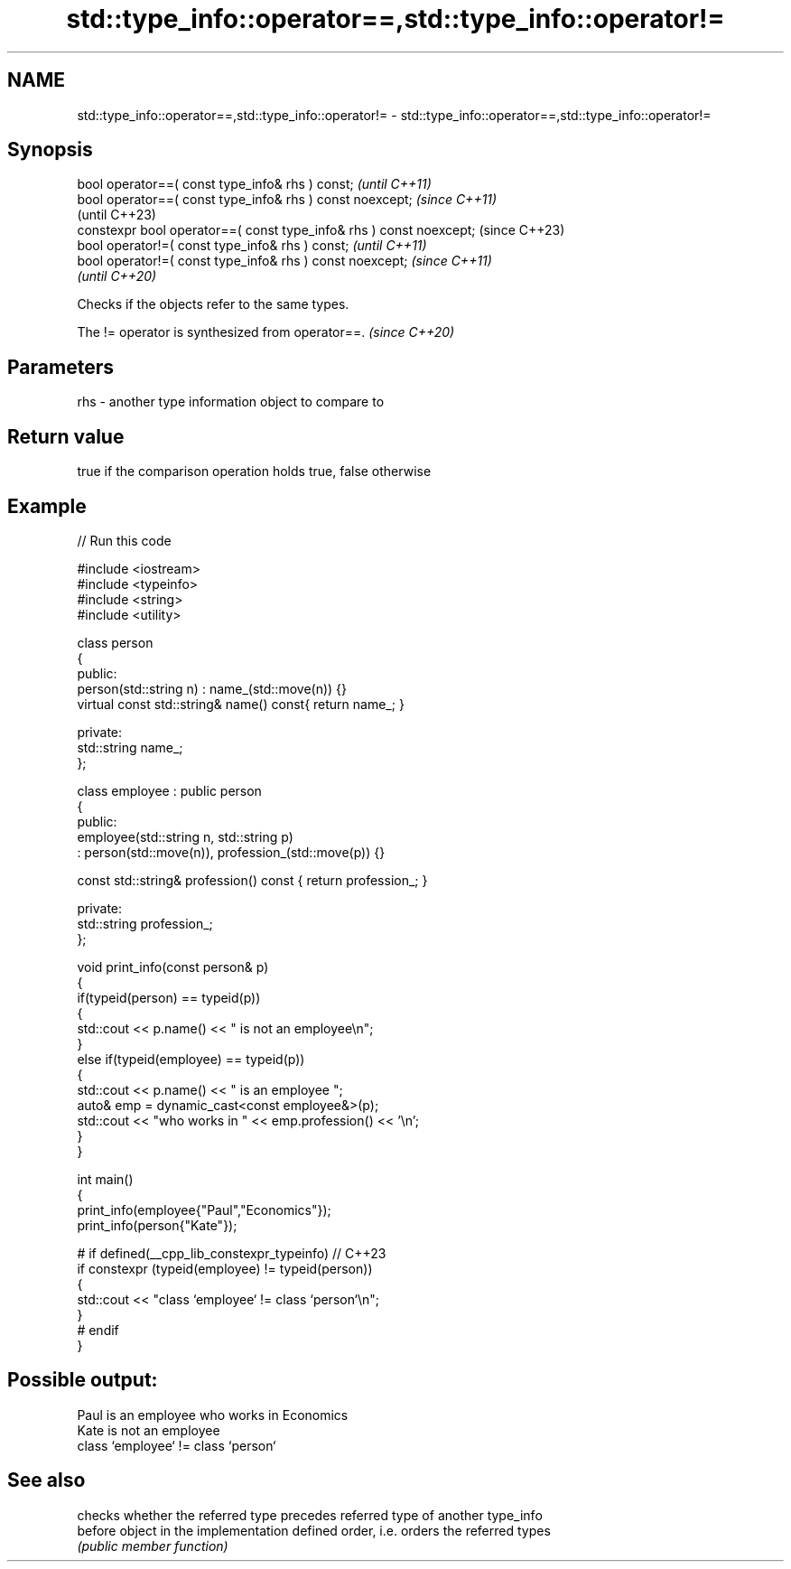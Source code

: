 .TH std::type_info::operator==,std::type_info::operator!= 3 "2022.03.29" "http://cppreference.com" "C++ Standard Libary"
.SH NAME
std::type_info::operator==,std::type_info::operator!= \- std::type_info::operator==,std::type_info::operator!=

.SH Synopsis
   bool operator==( const type_info& rhs ) const;                     \fI(until C++11)\fP
   bool operator==( const type_info& rhs ) const noexcept;            \fI(since C++11)\fP
                                                                      (until C++23)
   constexpr bool operator==( const type_info& rhs ) const noexcept;  (since C++23)
   bool operator!=( const type_info& rhs ) const;                     \fI(until C++11)\fP
   bool operator!=( const type_info& rhs ) const noexcept;            \fI(since C++11)\fP
                                                                      \fI(until C++20)\fP

   Checks if the objects refer to the same types.

   The != operator is synthesized from operator==. \fI(since C++20)\fP

.SH Parameters

   rhs - another type information object to compare to

.SH Return value

   true if the comparison operation holds true, false otherwise

.SH Example


// Run this code

 #include <iostream>
 #include <typeinfo>
 #include <string>
 #include <utility>

 class person
 {
   public:
     person(std::string n) : name_(std::move(n)) {}
     virtual const std::string& name() const{ return name_; }

   private:
     std::string name_;
 };

 class employee : public person
 {
   public:
     employee(std::string n, std::string p)
       : person(std::move(n)), profession_(std::move(p)) {}

     const std::string& profession() const { return profession_; }

   private:
     std::string profession_;
 };

 void print_info(const person& p)
 {
     if(typeid(person) == typeid(p))
     {
         std::cout << p.name() << " is not an employee\\n";
     }
     else if(typeid(employee) == typeid(p))
     {
         std::cout << p.name() << " is an employee ";
         auto& emp = dynamic_cast<const employee&>(p);
         std::cout << "who works in " << emp.profession() << '\\n';
     }
 }

 int main()
 {
     print_info(employee{"Paul","Economics"});
     print_info(person{"Kate"});

 #   if defined(__cpp_lib_constexpr_typeinfo) // C++23
     if constexpr (typeid(employee) != typeid(person))
     {
         std::cout << "class `employee` != class `person`\\n";
     }
 #   endif
 }

.SH Possible output:

 Paul is an employee who works in Economics
 Kate is not an employee
 class `employee` != class `person`

.SH See also

          checks whether the referred type precedes referred type of another type_info
   before object in the implementation defined order, i.e. orders the referred types
          \fI(public member function)\fP
